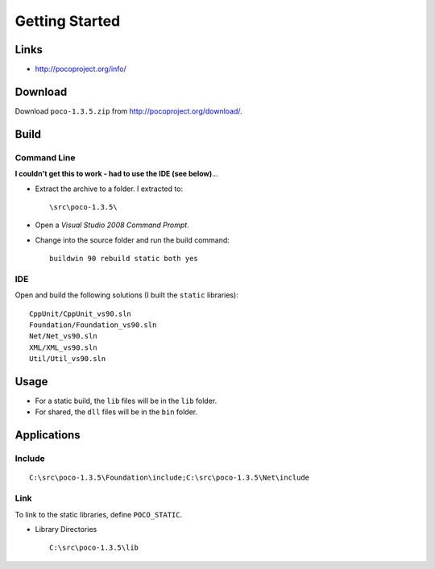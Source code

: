 Getting Started
***************

.. highlight:: c++

Links
=====

- http://pocoproject.org/info/

Download
========

Download ``poco-1.3.5.zip`` from http://pocoproject.org/download/.

Build
=====

Command Line
------------

**I couldn't get this to work - had to use the IDE (see below)**...

- Extract the archive to a folder.  I extracted to:

  ::

    \src\poco-1.3.5\

- Open a *Visual Studio 2008 Command Prompt*.
- Change into the source folder and run the build command:

  ::

    buildwin 90 rebuild static both yes

IDE
---

Open and build the following solutions (I built the ``static`` libraries):

::


  CppUnit/CppUnit_vs90.sln
  Foundation/Foundation_vs90.sln
  Net/Net_vs90.sln
  XML/XML_vs90.sln
  Util/Util_vs90.sln

Usage
=====

- For a static build, the ``lib`` files will be in the ``lib`` folder.
- For shared, the ``dll`` files will be in the ``bin`` folder.

Applications
============

Include
-------

::

  C:\src\poco-1.3.5\Foundation\include;C:\src\poco-1.3.5\Net\include

Link
----

To link to the static libraries, define ``POCO_STATIC``.

- Library Directories

  ::

    C:\src\poco-1.3.5\lib

